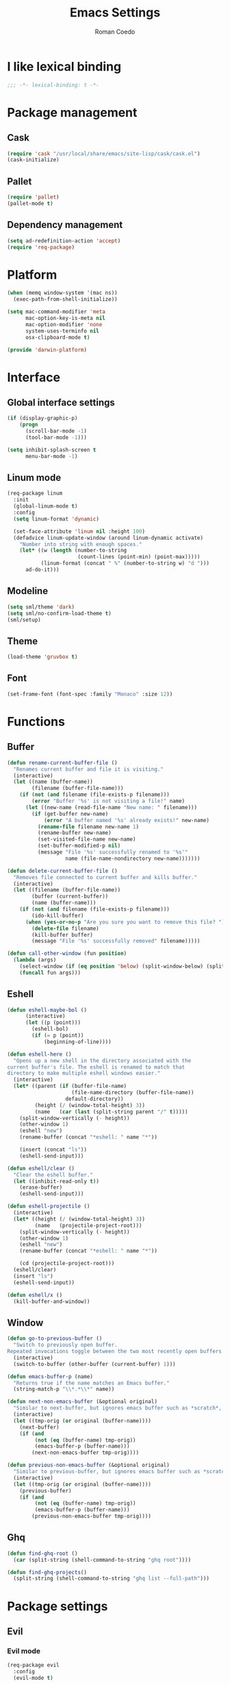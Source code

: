 #+AUTHOR: Roman Coedo
#+TITLE: Emacs Settings

* I like lexical binding
#+BEGIN_SRC emacs-lisp :tangle yes :padline no
;;; -*- lexical-binding: t -*-
#+END_SRC

* Package management
** Cask
#+BEGIN_SRC emacs-lisp :tangle yes
(require 'cask "/usr/local/share/emacs/site-lisp/cask/cask.el")
(cask-initialize)
#+END_SRC

** Pallet
#+BEGIN_SRC emacs-lisp :tangle yes
(require 'pallet)
(pallet-mode t)
#+END_SRC

** Dependency management
#+BEGIN_SRC emacs-lisp :tangle yes
(setq ad-redefinition-action 'accept)
(require 'req-package)
#+END_SRC
   
* Platform
#+BEGIN_SRC emacs-lisp :tangle yes
(when (memq window-system '(mac ns))
  (exec-path-from-shell-initialize))

(setq mac-command-modifier 'meta
      mac-option-key-is-meta nil
      mac-option-modifier 'none
      system-uses-terminfo nil
      osx-clipboard-mode t)

(provide 'darwin-platform)
#+END_SRC

* Interface
** Global interface settings
#+BEGIN_SRC emacs-lisp :tangle yes
  (if (display-graphic-p)
      (progn
        (scroll-bar-mode -1)
        (tool-bar-mode -1)))

  (setq inhibit-splash-screen t
        menu-bar-mode -1)
#+END_SRC

** Linum mode
#+BEGIN_SRC emacs-lisp :tangle yes
  (req-package linum
    :init
    (global-linum-mode t)
    :config
    (setq linum-format 'dynamic)

    (set-face-attribute 'linum nil :height 100)
    (defadvice linum-update-window (around linum-dynamic activate)
      "Number into string with enough spaces."
      (let* ((w (length (number-to-string
                         (count-lines (point-min) (point-max)))))
             (linum-format (concat " %" (number-to-string w) "d ")))
        ad-do-it)))
#+END_SRC

** Modeline
#+BEGIN_SRC emacs-lisp :tangle yes
(setq sml/theme 'dark)
(setq sml/no-confirm-load-theme t)
(sml/setup)
#+END_SRC

** Theme
#+BEGIN_SRC emacs-lisp :tangle yes
(load-theme 'gruvbox t)
#+END_SRC
** Font
#+BEGIN_SRC emacs-lisp :tangle yes
(set-frame-font (font-spec :family "Monaco" :size 12))
#+END_SRC

* Functions
** Buffer
#+BEGIN_SRC emacs-lisp :tangle yes
(defun rename-current-buffer-file ()
  "Renames current buffer and file it is visiting."
  (interactive)
  (let ((name (buffer-name))
        (filename (buffer-file-name)))
    (if (not (and filename (file-exists-p filename)))
        (error "Buffer '%s' is not visiting a file!" name)
      (let ((new-name (read-file-name "New name: " filename)))
        (if (get-buffer new-name)
            (error "A buffer named '%s' already exists!" new-name)
          (rename-file filename new-name 1)
          (rename-buffer new-name)
          (set-visited-file-name new-name)
          (set-buffer-modified-p nil)
          (message "File '%s' successfully renamed to '%s'"
                   name (file-name-nondirectory new-name)))))))

(defun delete-current-buffer-file ()
  "Removes file connected to current buffer and kills buffer."
  (interactive)
  (let ((filename (buffer-file-name))
        (buffer (current-buffer))
        (name (buffer-name)))
    (if (not (and filename (file-exists-p filename)))
        (ido-kill-buffer)
      (when (yes-or-no-p "Are you sure you want to remove this file? ")
        (delete-file filename)
        (kill-buffer buffer)
        (message "File '%s' successfully removed" filename)))))

(defun call-other-window (fun position)
  (lambda (args)
    (select-window (if (eq position 'below) (split-window-below) (split-window-right)))
    (funcall fun args)))
#+END_SRC

** Eshell
#+BEGIN_SRC emacs-lisp :tangle yes
(defun eshell-maybe-bol ()
      (interactive)
      (let ((p (point)))
        (eshell-bol)
        (if (= p (point))
            (beginning-of-line))))

(defun eshell-here ()
  "Opens up a new shell in the directory associated with the
current buffer's file. The eshell is renamed to match that
directory to make multiple eshell windows easier."
  (interactive)
  (let* ((parent (if (buffer-file-name)
                     (file-name-directory (buffer-file-name))
                   default-directory))
         (height (/ (window-total-height) 3))
         (name   (car (last (split-string parent "/" t)))))
    (split-window-vertically (- height))
    (other-window 1)
    (eshell "new")
    (rename-buffer (concat "*eshell: " name "*"))

    (insert (concat "ls"))
    (eshell-send-input)))

(defun eshell/clear ()
  "Clear the eshell buffer."
  (let ((inhibit-read-only t))
    (erase-buffer)
    (eshell-send-input)))

(defun eshell-projectile ()
  (interactive)
  (let* ((height (/ (window-total-height) 3))
         (name   (projectile-project-root)))
    (split-window-vertically (- height))
    (other-window 1)
    (eshell "new")
    (rename-buffer (concat "*eshell: " name "*"))

    (cd (projectile-project-root)))
  (eshell/clear)
  (insert "ls")
  (eshell-send-input))

(defun eshell/x ()
  (kill-buffer-and-window))
#+END_SRC
** Window
#+BEGIN_SRC emacs-lisp :tangle yes
(defun go-to-previous-buffer ()
  "Switch to previously open buffer.
Repeated invocations toggle between the two most recently open buffers."
  (interactive)
  (switch-to-buffer (other-buffer (current-buffer) 1)))

(defun emacs-buffer-p (name)
  "Returns true if the name matches an Emacs buffer."
  (string-match-p "\\*.*\\*" name))

(defun next-non-emacs-buffer (&optional original)
  "Similar to next-buffer, but ignores emacs buffer such as *scratch*, *messages* etc."
  (interactive)
  (let ((tmp-orig (or original (buffer-name))))
    (next-buffer)
    (if (and
         (not (eq (buffer-name) tmp-orig))
         (emacs-buffer-p (buffer-name)))
        (next-non-emacs-buffer tmp-orig))))

(defun previous-non-emacs-buffer (&optional original)
  "Similar to previous-buffer, but ignores emacs buffer such as *scratch*, *messages* etc."
  (interactive)
  (let ((tmp-orig (or original (buffer-name))))
    (previous-buffer)
    (if (and
         (not (eq (buffer-name) tmp-orig))
         (emacs-buffer-p (buffer-name)))
        (previous-non-emacs-buffer tmp-orig))))
#+END_SRC

** Ghq
#+BEGIN_SRC emacs-lisp :tangle yes
  (defun find-ghq-root ()
    (car (split-string (shell-command-to-string "ghq root"))))

  (defun find-ghq-projects()
    (split-string (shell-command-to-string "ghq list --full-path")))
#+END_SRC
  
* Package settings
** Evil
*** Evil mode
#+BEGIN_SRC emacs-lisp :tangle yes
(req-package evil
  :config
  (evil-mode t)

  (defvar evil-mode-list
    '((eshell-mode         insert)
      (comint-mode         insert)
      (alchemist-iex-mode  insert)
      (magit-mode          emacs)
      (magit-status        emacs)
      (magit-log-mode      emacs)
      (magit-commit-mode   emacs)
      (magit-diff-mode     emacs)
      (magit-popup-mode    emacs)
      (magit-merge-popup   emacs)
      (magit-revision-mode emacs)
      (direx:direx-mode    emacs)
      (git-commit-mode     insert)))

  (dolist (mode evil-mode-list)
    (evil-set-initial-state (nth 0 mode) (nth 1 mode)))

  (define-key evil-insert-state-map "\C-a" 'beginning-of-line)
  (define-key evil-insert-state-map "\C-e" 'end-of-line)
  (define-key evil-insert-state-map "\C-f" 'forward-char)
  (define-key evil-insert-state-map "\C-b" 'backward-char)
  (define-key evil-insert-state-map "\C-d" 'delete-char)
  (define-key evil-insert-state-map "\C-n" 'next-line)
  (define-key evil-insert-state-map "\C-p" 'previous-line)
  (define-key evil-insert-state-map "\C-w" 'evil-delete)
  (define-key evil-insert-state-map "\C-k" 'kill-line))
#+END_SRC

*** Evil leader
#+BEGIN_SRC emacs-lisp :tangle yes
(req-package evil-leader
  :require evil
  :config
  (global-evil-leader-mode)
  (setq evil-leader/in-all-states t)

  (evil-leader/set-leader "<SPC>")
  (evil-leader/set-key
    "yy"    'helm-show-kill-ring
    "cc"    'evilnc-comment-or-uncomment-lines
    "cp"    'evilnc-copy-and-comment-lines
    "cb"    'evilnc-comment-or-uncomment-paragraphs
    "co"    'evilnc-comment-operator
    "sh"    'evil-search-highlight-persist-remove-all
    "TAB"   'transpose-frame))
#+END_SRC

*** Evil surround
#+BEGIN_SRC emacs-lisp :tangle yes
(req-package evil-surround
  :require evil
  :config
  (global-evil-surround-mode t))
#+END_SRC

*** Evil search highlight persist
#+BEGIN_SRC emacs-lisp :tangle yes
(req-package evil-search-highlight-persist
  :require evil
  :config
  (global-evil-search-highlight-persist t)
  (custom-set-faces '(evil-search-highlight-persist-highlight-face ((t (:foreground "white" :background "#718c00"))))))
#+END_SRC

** Projectile
projectile-project-root-files (append '("init.el") projectile-project-root-files))
#+BEGIN_SRC emacs-lisp :tangle yes
  (req-package projectile
    :config
    (setq projectile-enable-caching t
          projectile-switch-project-action 'projectile-dired
          projectile-require-project-root nil
          projectile-ignored-project-function #'(lambda (project-root) 'true)
          projectile-known-projects (find-ghq-projects)
          projectile-completion-system 'helm
          projectile-globally-ignored-directories (append '(".cask") projectile-globally-ignored-files)
          projectile-project-root-files ())

    (define-key projectile-command-map (kbd "s s") 'helm-projectile-ag)

    (projectile-global-mode))
#+END_SRC

** Helm
*** Helm config
#+BEGIN_SRC emacs-lisp :tangle yes
  (req-package helm-config)
#+END_SRC

*** Helm
#+BEGIN_SRC emacs-lisp :tangle yes
(req-package helm
  :require helm-config
  :config
  (setq helm-ff-skip-boring-files t
        helm-boring-file-regexp-list   '("\\.git$" "\\.hg$" "\\.svn$" "\\.CVS$" "\\._darcs$" "\\.la$" "\\.o$" "~$" "\\.so$" "\\.a$"
                                         "\\.elc$" "\\.fas$" "\\.fasl$" "\\.pyc$" "\\.pyo$" "bower_components" "node_modules")
        helm-boring-buffer-regexp-list '("\\` " "\\*helm" "\\*helm-mode" "\\*Echo Area" "\\*tramp" "\\*Minibuf" "\\*epc"))

  (advice-add 'helm-ff-filter-candidate-one-by-one
              :around (lambda (fcn file)
                        (unless (string-match "\\(?:/\\|\\`\\)\\.\\{1,2\\}\\'" file)
                          (funcall fcn file))))

  (helm-autoresize-mode t)
  (helm-mode t)

  (define-key global-map (kbd "C-x C-f")    'helm-find-files)
  (define-key global-map (kbd "C-SPC")      'helm-mini)
  (define-key helm-map   (kbd "<tab>")      'helm-execute-persistent-action)
  (define-key helm-map   (kbd "C-i")        'helm-execute-persistent-action)
  (define-key helm-map   (kbd "C-z")        'helm-select-action)
  (define-key helm-map   (kbd "C-k")        'helm-previous-source)
  (define-key helm-map   (kbd "C-j")        'helm-next-source)

  (define-key helm-buffer-map     (kbd "<C-backspace>")
    #'(lambda () (interactive) (with-helm-alive-p (helm-exit-and-execute-action (lambda (buffer) (kill-buffer buffer) (helm-mini))))))

  (define-key helm-buffer-map     (kbd "<C-return>")
    #'(lambda () (interactive) (with-helm-alive-p (helm-exit-and-execute-action (call-other-window 'switch-to-buffer 'right)))))

  (define-key helm-buffer-map     (kbd "<C-S-return>")
    #'(lambda () (interactive) (with-helm-alive-p (helm-exit-and-execute-action (call-other-window 'switch-to-buffer 'below)))))

  (define-key helm-find-files-map (kbd "<C-return>")
    #'(lambda () (interactive) (with-helm-alive-p (helm-exit-and-execute-action (call-other-window 'find-file 'right)))))

  (define-key helm-find-files-map (kbd "<C-S-return>")
    #'(lambda () (interactive) (with-helm-alive-p (helm-exit-and-execute-action (call-other-window 'find-file 'below))))))
#+END_SRC

*** Helm projectile
#+BEGIN_SRC emacs-lisp :tangle yes
  (req-package helm-projectile
    :require projectile helm grep
    :config
    (helm-projetile-on)

    (define-key helm-projectile-find-file-map (kbd "<C-return>")
      #'(lambda () (interactive) (with-helm-alive-p (helm-exit-and-execute-action (call-other-window 'find-file 'right)))))

    (define-key helm-projectile-find-file-map (kbd "<C-S-return>")
      #'(lambda () (interactive) (with-helm-alive-p (helm-exit-and-execute-action (call-other-window 'find-file 'below))))))
#+END_SRC

** Comint
#+BEGIN_SRC emacs-lisp :tangle yes
(req-package comint
  :defer t
  :require evil
  :config
  (add-hook 'comint-mode-hook
            #'(lambda ()
                (evil-define-key 'insert comint-mode-map
                  (kbd "C-r") 'helm-comint-input-ring
                  (kbd "C-p") 'comint-previous-input
                  (kbd "C-n") 'comint-next-input))))
#+END_SRC

** Company
#+BEGIN_SRC emacs-lisp :tangle yes
(req-package company
  :defer t
  :require helm-company
  :config
  (add-hook 'after-init-hook 'global-company-mode)
  (add-hook 'global-company-mode-hook
            #'(lambda ()
                (setq company-idle-delay 0
                      company-dabbrev-downcase nil)
                (define-key company-active-map (kbd "M-n") nil)
                (define-key company-active-map (kbd "M-p") nil)
                (define-key company-active-map (kbd "\C-n") 'company-select-next)
                (define-key company-active-map (kbd "\C-p") 'company-select-previous))))
#+END_SRC
    
** Eshell
#+BEGIN_SRC emacs-lisp :tangle yes
  (req-package eshell
    :defer t
    :require evil
    :config
    (setq eshell-history-size 1000
          eshell-aliases-file (concat user-emacs-directory "eshell-aliases")
          eshell-prompt-function #'(lambda nil (concat (getenv "USER") "@" (system-name) ":"
                                                       (abbreviate-file-name (eshell/pwd))
                                                       (if (= (user-uid) 0) " # " " $ "))))

    (add-hook 'eshell-mode-hook #'(lambda ()
                                    (evil-define-key 'insert eshell-mode-map
                                      (kbd "C-a") 'eshell-maybe-bol
                                      (kbd "C-r") 'helm-eshell-history
                                      (kbd "C-p") 'eshell-previous-matching-input-from-input
                                      (kbd "C-n") 'eshell-next-matching-input-from-input)

                                    (company-mode -1)

                                    (defalias 'ff 'find-file)
                                    (defalias 'd  'dired))))
#+END_SRC

** Flycheck
#+BEGIN_SRC emacs-lisp :tangle yes
(req-package flycheck
  :defer t
  :init
  (add-hook 'after-init-hook 'global-flycheck-mode))
#+END_SRC

** Elixir
#+BEGIN_SRC emacs-lisp :tangle yes
(req-package elixir-mode
  :defer t
  :require smartparens
  :config
  (setq blink-matching-delay 0.1)

  (add-hook 'elixir-mode-hook 'alchemist-mode)

  (defun my-elixir-do-end-close-action (id action context)
    (when (eq action 'insert)
      (newline-and-indent)
      (forward-line -1)
      (indent-according-to-mode)))

  (sp-with-modes '(elixir-mode)
    (sp-local-pair "->" "end"
                   :when '(("RET"))
                   :post-handlers '(:add my-elixir-do-end-close-action)
                   :actions '(insert)))

  (sp-with-modes '(elixir-mode)
    (sp-local-pair "do" "end"
                   :when '(("SPC" "RET"))
                   :post-handlers '(:add my-elixir-do-end-close-action)
                   :actions '(insert))))
#+END_SRC

** Smartparens
#+BEGIN_SRC emacs-lisp :tangle yes
(req-package smartparens
  :config
  (smartparens-global-mode))
#+END_SRC

** Latex
#+BEGIN_SRC emacs-lisp :tangle yes
(req-package latex-mode
  :defer t
  :init
  (add-to-list 'auto-mode-alist '("\\.tex$\\'" . latex-mode))
  :config
  (add-hook 'latex-mode-hook
            #'(lambda ()
                (flyspell-mode t)
                (ispell-change-dictionary "english")
                (local-unset-key (kbd "C-SPC")))))
#+END_SRC

** Elm
#+BEGIN_SRC emacs-lisp :tangle yes
(req-package elm-mode
  :defer t
  :require flycheck
  :init
  (add-to-list 'auto-mode-alist '("\\.elm\\'" . elm-mode))
  :config
  (flycheck-define-checker elm
    "An Elm syntax checker
Uses Elm compiler. See URL
`http://elm-lang.org'."
    :command ("elm"
              "-m"
              "-o"        ; only javascript
              source)
    :error-patterns
    ((error line-start "Parse error at (line " line ", column " column "):\n"
            (message) line-end)
     (error line-start "Error on line " line ", column " column " to " (one-or-more digit) ":\n"
            (message) line-end)
     (error line-start "Type error on line " line ", column " column " to " (one-or-more digit)":\n"
            (message (one-or-more (or not-newline "\n")))
            line-end)
     (error line-start "Type Error: "
            (message (one-or-more (or not-newline "\n")))
            line-end)
     (error line-start "Syntax Error: "
            (message (one-or-more (or not-newline "\n")))))
    :modes (elm-mode))

  (add-to-list 'flycheck-checkers 'elm))
#+END_SRC

** Lua
#+BEGIN_SRC emacs-lisp :tangle yes
(req-package lua-mode
  :defer t
  :require flycheck
  :init
  (add-to-list 'auto-mode-alist '("\\.lua$" . lua-mode))
  (add-to-list 'interpreter-mode-alist '("lua" . lua-mode)))
#+END_SRC

** Guide-key
#+BEGIN_SRC emacs-lisp :tangle yes
(req-package guide-key
  :config
  (setq guide-key/guide-key-sequence '("<SPC>" "C-c")
        guide-key/recursive-key-sequence-flag t
        guide-key/idle-delay 0.1
        guide-key/popup-window-position 'bottom)
  (guide-key-mode t))
#+END_SRC

** Javascript
#+BEGIN_SRC emacs-lisp :tangle yes
(req-package js2-mode
  :defer t
  :require flycheck
  :init
  (add-to-list 'auto-mode-alist '("\\.js\\'" . js2-mode))
  :config
  (setq-default js2-basic-offset 2)

  (add-hook 'js2-mode-hook 'ac-js2-mode))
#+END_SRC

** Rust
#+BEGIN_SRC emacs-lisp :tangle yes
(req-package rust-mode
  :defer t
  :require flycheck-rust
  :init
  (add-to-list 'auto-mode-alist '("\\.rs\\'" . rust-mode))
  :config
  (setq-default rust-basic-offset 4)
  (add-hook 'flycheck-mode-hook 'flycheck-rust-setup))
#+END_SRC

** Web
#+BEGIN_SRC emacs-lisp :tangle yes
(req-package web-mode
  :defer t
  :require flycheck
  :init
  (add-to-list 'auto-mode-alist '("\\.phtml\\'"     . web-mode))
  (add-to-list 'auto-mode-alist '("\\.tpl\\.php\\'" . web-mode))
  (add-to-list 'auto-mode-alist '("\\.[agj]sp\\'"   . web-mode))
  (add-to-list 'auto-mode-alist '("\\.as[cp]x\\'"   . web-mode))
  (add-to-list 'auto-mode-alist '("\\.erb\\'"       . web-mode))
  (add-to-list 'auto-mode-alist '("\\.mustache\\'"  . web-mode))
  (add-to-list 'auto-mode-alist '("\\.djhtml\\'"    . web-mode))
  (add-to-list 'auto-mode-alist '("\\.ejs\\'"       . web-mode))
  (add-to-list 'auto-mode-alist '("\\.jsx\\'"       . web-mode))
  :config
  (setq-default flycheck-disabled-checkers
                 (append flycheck-disabled-checkers '(javascript-jshint)))

  (add-hook 'web-mode-hook
            #'(lambda ()
                (setq web-mode-markup-indent-offset 2)
                (setq web-mode-css-indent-offset 2)
                (setq web-mode-code-indent-offset 2)))

  (flycheck-add-mode 'javascript-eslint 'web-mode))
#+END_SRC

** Transpose-frame
#+BEGIN_SRC emacs-lisp :tangle yes
(req-package transpose-frame)
#+END_SRC

** Magit
#+BEGIN_SRC emacs-lisp :tangle yes
(req-package magit
  :defer t
  :config
  (global-set-key (kbd "C-c g s")   'magit-status)
  (global-set-key (kbd "C-c g l l") 'magit-log)
  (global-set-key (kbd "C-c g l c") 'magit-log-current))
#+END_SRC

** Popwin
#+BEGIN_SRC emacs-lisp :tangle yes
  (req-package popwin
    :config
    (popwin-mode 1))
#+END_SRC

** Direx
#+BEGIN_SRC emacs-lisp :tangle yes
  (req-package direx
    :require popwin projectile
    :config
    (push '(direx:direx-mode :position left :width 40 :dedicated t :stick t)
          popwin:special-display-config)
    (add-hook 'direx:direx-mode-hook #'(lambda ()
                                         (setq mode-line-format nil)
                                         (linum-mode -1)))
    (global-set-key (kbd "C-x C-j") #'(lambda ()
                                      (interactive)
                                      (direx:find-directory-other-window (projectile-project-root)))))
#+END_SRC

** Org mode
#+BEGIN_SRC emacs-lisp :tangle yes
(req-package org
  :config
  (add-hook 'org-mode-hook #'(lambda ())))
#+END_SRC
   
* Globals
#+BEGIN_SRC emacs-lisp :tangle yes
(put 'dired-find-alternate-file 'disabled nil)
(put 'erase-buffer 'disabled nil)                 ; Allow the use of erase-buffer
(windmove-default-keybindings)                    ; Move between windows with shift + arrow keys
(transient-mark-mode t)                           ; Show the mark as selected
(global-auto-revert-mode t)                       ; Reload buffers when they change outside emacs

(setq-default c-basic-offset 4
              truncate-lines nil
              prefer-coding-system 'utf-8
              indent-tabs-mode nil
              global-auto-revert-non-file-buffers t ;; Auto-revert
              auto-revert-verbose nil
              tab-width 4
              backup-inhibited t
              auto-save-default nil)

(define-key key-translation-map (kbd "C-,") (kbd "C-x")) ;; These bring sanity to my fingers
(define-key key-translation-map (kbd "C-.") (kbd "C-c"))
(define-key key-translation-map "\e"        (kbd "C-g"))

(define-key global-map (kbd "M-n")           'next-non-emacs-buffer)
(define-key global-map (kbd "M-p")           'previous-non-emacs-buffer)
(define-key global-map (kbd "M-f")           'delete-other-windows)
(define-key global-map (kbd "M-e")           'eshell-projectile)
(define-key global-map (kbd "M-q")           'delete-window)
(define-key global-map (kbd "<C-backspace>") 'kill-buffer-and-window)
(define-key global-map (kbd "M-t")           'transpose-frame)
(define-key global-map (kbd "C-;")           'other-window)
(define-key global-map (kbd "C-x C-r")       'rename-current-buffer-file)
(define-key global-map (kbd "C-x C-k")       'delete-current-buffer-file)
(define-key global-map (kbd "\C-x2") (lambda () (interactive)(split-window-vertically) (other-window 1)))
(define-key global-map (kbd "\C-x3") (lambda () (interactive)(split-window-horizontally) (other-window 1)))
#+END_SRC

* It's about time
#+BEGIN_SRC emacs-lisp :tangle yes
(req-package-finish)
#+END_SRC
